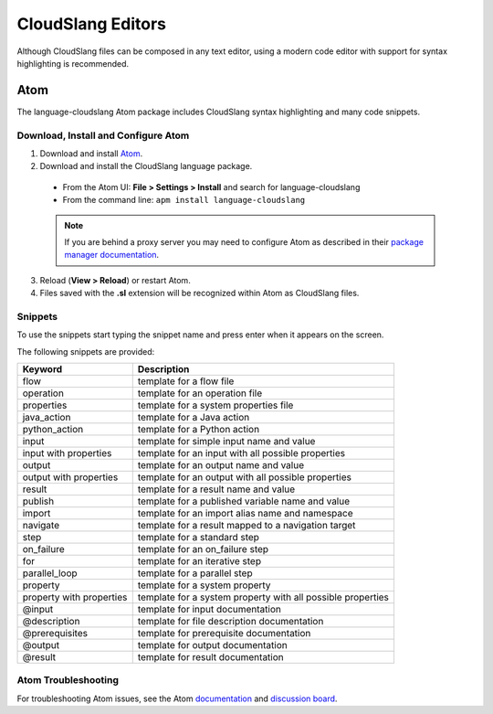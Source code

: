 CloudSlang Editors
++++++++++++++++++

Although CloudSlang files can be composed in any text editor, using a
modern code editor with support for syntax highlighting is recommended.

.. _atom:

Atom
====

The language-cloudslang Atom package includes CloudSlang syntax highlighting
and many code snippets.

Download, Install and Configure Atom
------------------------------------

1. Download and install `Atom <https://atom.io/>`__.
2. Download and install the CloudSlang language package.

  * From the Atom UI: **File > Settings > Install** and search for language-cloudslang
  * From the command line: ``apm install language-cloudslang``

  .. note::

     If you are behind a proxy server you may need to configure Atom as
     described in their
     `package manager documentation <https://github.com/atom/apm/blob/master/README.md>`__.

3. Reload (**View > Reload**) or restart Atom.
4. Files saved with the **.sl** extension will be recognized within Atom as
   CloudSlang files.

Snippets
--------

To use the snippets start typing the snippet name and press enter when
it appears on the screen.

The following snippets are provided:

+----------------------------------+-------------------------------------------------------------+
| Keyword                          | Description                                                 |
+==================================+=============================================================+
| flow                             | template for a flow file                                    |
+----------------------------------+-------------------------------------------------------------+
| operation                        | template for an operation file                              |
+----------------------------------+-------------------------------------------------------------+
| properties                       | template for a system properties file                       |
+----------------------------------+-------------------------------------------------------------+
| java_action                      | template for a Java action                                  |
+----------------------------------+-------------------------------------------------------------+
| python_action                    | template for a Python action                                |
+----------------------------------+-------------------------------------------------------------+
| input                            | template for simple input name and value                    |
+----------------------------------+-------------------------------------------------------------+
| input with properties            | template for an input with all possible properties          |
+----------------------------------+-------------------------------------------------------------+
| output                           | template for an output name and value                       |
+----------------------------------+-------------------------------------------------------------+
| output with properties           | template for an output with all possible properties         |
+----------------------------------+-------------------------------------------------------------+
| result                           | template for a result name and value                        |
+----------------------------------+-------------------------------------------------------------+
| publish                          | template for a published variable name and value            |
+----------------------------------+-------------------------------------------------------------+
| import                           | template for an import alias name and namespace             |
+----------------------------------+-------------------------------------------------------------+
| navigate                         | template for a result mapped to a navigation target         |
+----------------------------------+-------------------------------------------------------------+
| step                             | template for a standard step                                |
+----------------------------------+-------------------------------------------------------------+
| on_failure                       | template for an on_failure step                             |
+----------------------------------+-------------------------------------------------------------+
| for                              | template for an iterative step                              |
+----------------------------------+-------------------------------------------------------------+
| parallel_loop                    | template for a parallel step                                |
+----------------------------------+-------------------------------------------------------------+
| property                         | template for a system property                              |
+----------------------------------+-------------------------------------------------------------+
| property with properties         | template for a system property with all possible properties |
+----------------------------------+-------------------------------------------------------------+
| @input                           | template for input documentation                            |
+----------------------------------+-------------------------------------------------------------+
| @description                     | template for file description documentation                 |
+----------------------------------+-------------------------------------------------------------+
| @prerequisites                   | template for prerequisite documentation                     |
+----------------------------------+-------------------------------------------------------------+
| @output                          | template for output documentation                           |
+----------------------------------+-------------------------------------------------------------+
| @result                          | template for result documentation                           |
+----------------------------------+-------------------------------------------------------------+

Atom Troubleshooting
--------------------
For troubleshooting Atom issues, see the Atom
`documentation <https://atom.io/docs>`__ and
`discussion board <https://discuss.atom.io/>`__.
